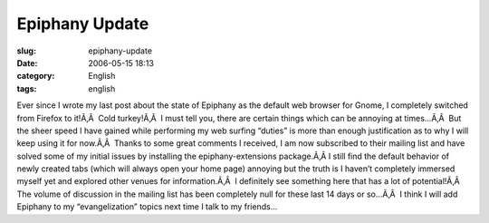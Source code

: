 Epiphany Update
###############
:slug: epiphany-update
:date: 2006-05-15 18:13
:category: English
:tags: english

Ever since I wrote my last post about the state of Epiphany as the
default web browser for Gnome, I completely switched from Firefox to
it!Ã‚Â  Cold turkey!Ã‚Â  I must tell you, there are certain things which
can be annoying at times…Ã‚Â  But the sheer speed I have gained while
performing my web surfing “duties” is more than enough justification as
to why I will keep using it for now.Ã‚Â  Thanks to some great comments I
received, I am now subscribed to their mailing list and have solved some
of my initial issues by installing the epiphany-extensions package.Ã‚Â 
I still find the default behavior of newly created tabs (which will
always open your home page) annoying but the truth is I haven’t
completely immersed myself yet and explored other venues for
information.Ã‚Â  I definitely see something here that has a lot of
potential!Ã‚Â  The volume of discussion in the mailing list has been
completely null for these last 14 days or so…Ã‚Â  I think I will add
Epiphany to my “evangelization” topics next time I talk to my friends…
